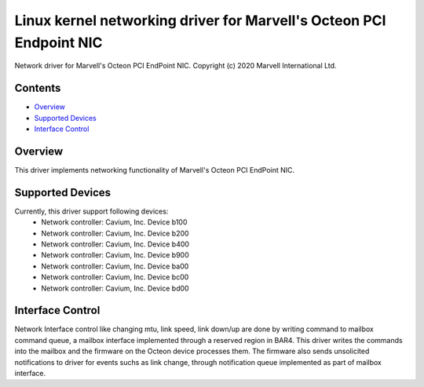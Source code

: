 .. SPDX-License-Identifier: GPL-2.0+

====================================================================
Linux kernel networking driver for Marvell's Octeon PCI Endpoint NIC
====================================================================

Network driver for Marvell's Octeon PCI EndPoint NIC.
Copyright (c) 2020 Marvell International Ltd.

Contents
========

- `Overview`_
- `Supported Devices`_
- `Interface Control`_

Overview
========
This driver implements networking functionality of Marvell's Octeon PCI
EndPoint NIC.

Supported Devices
=================
Currently, this driver support following devices:
 * Network controller: Cavium, Inc. Device b100
 * Network controller: Cavium, Inc. Device b200
 * Network controller: Cavium, Inc. Device b400
 * Network controller: Cavium, Inc. Device b900
 * Network controller: Cavium, Inc. Device ba00
 * Network controller: Cavium, Inc. Device bc00
 * Network controller: Cavium, Inc. Device bd00

Interface Control
=================
Network Interface control like changing mtu, link speed, link down/up are
done by writing command to mailbox command queue, a mailbox interface
implemented through a reserved region in BAR4.
This driver writes the commands into the mailbox and the firmware on the
Octeon device processes them. The firmware also sends unsolicited notifications
to driver for events suchs as link change, through notification queue
implemented as part of mailbox interface.
